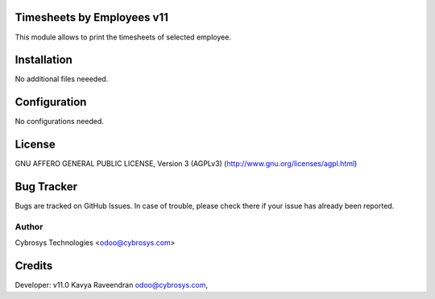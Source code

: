 Timesheets by Employees v11
===========================
This module allows to print the timesheets of selected employee.

Installation
============
No additional files neeeded.

Configuration
=============

No configurations needed.

License
=======
GNU AFFERO GENERAL PUBLIC LICENSE, Version 3 (AGPLv3)
(http://www.gnu.org/licenses/agpl.html)

Bug Tracker
===========
Bugs are tracked on GitHub Issues. In case of trouble, please check there if your issue has already been reported.

Author
------
Cybrosys Technologies <odoo@cybrosys.com>


Credits
=======
Developer: v11.0 Kavya Raveendran odoo@cybrosys.com,
